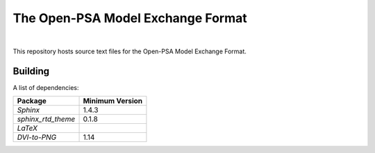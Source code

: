 ##################################
The Open-PSA Model Exchange Format
##################################

.. image:: https://travis-ci.org/open-psa/mef.svg?branch=master
    :target: https://travis-ci.org/open-psa/mef

|

This repository hosts source text files for the Open-PSA Model Exchange Format.


Building
========

A list of dependencies:

====================   ===============
Package                Minimum Version
====================   ===============
`Sphinx`               1.4.3
`sphinx_rtd_theme`     0.1.8
`LaTeX`
`DVI-to-PNG`           1.14
====================   ===============
